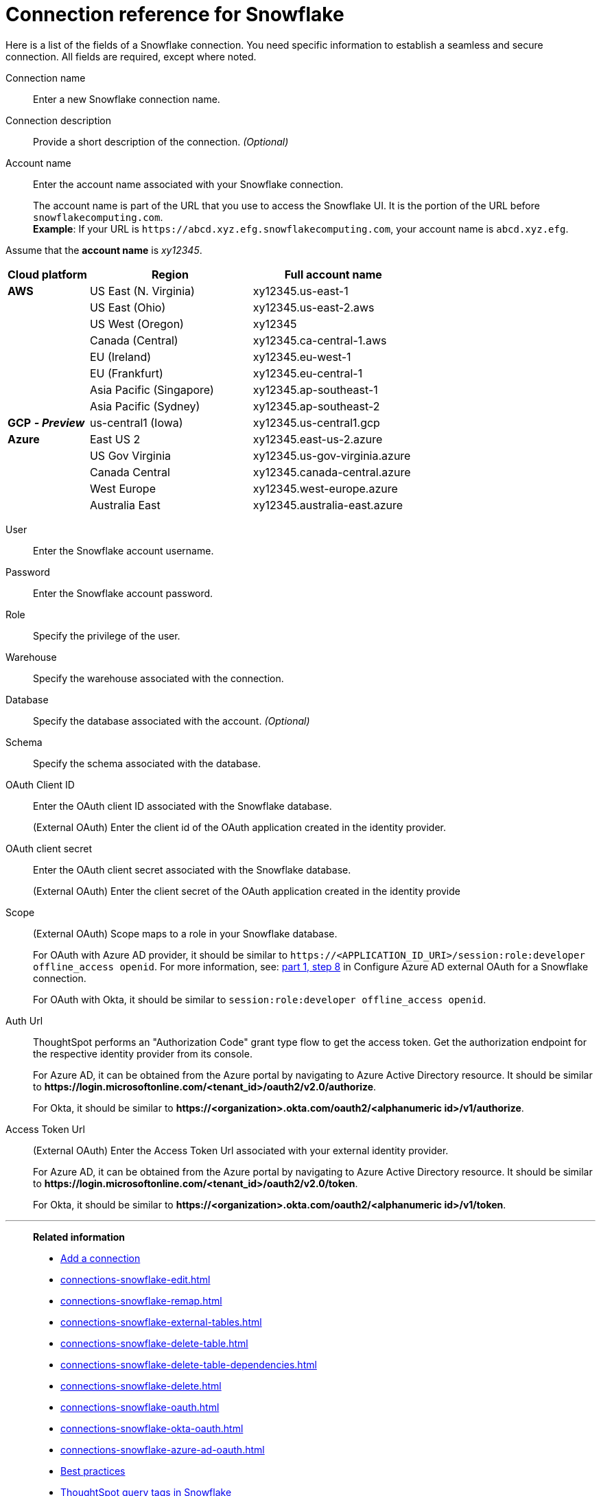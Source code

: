 = Connection reference for {connection}
:last_updated: 12/10/2020
:linkattrs:
:experimental:
:description: Learn about the fields used to create a Snowflake connection.
:page-aliases: /admin/ts-cloud/ts-cloud-embrace-snowflake-connection-reference.adoc, /data-integrate/embrace/embrace-snowflake-reference.adoc
:connection: Snowflake

Here is a list of the fields of a {connection} connection.
You need specific information to establish a seamless and secure connection.
All fields are required, except where noted.
[#connection-name]
Connection name::  Enter a new {connection} connection name.
[#connection-description]
Connection description::
Provide a short description of the connection.
_(Optional)_
[#account-name]
Account name::
Enter the account name associated with your Snowflake connection.
+
The account name is part of the URL that you use to access the {connection} UI.
It is the portion of the URL before `snowflakecomputing.com`. +
*Example*: If your URL is `+https://abcd.xyz.efg.snowflakecomputing.com+`, your account name is `abcd.xyz.efg`.

Assume that the *account name* is _xy12345_.

[width="100%",cols="20%,40%,40%" options="header"]
|====================
|
Cloud platform  | Region | Full account name
| *AWS* | US East (N. Virginia) | xy12345.us-east-1
|  | US East (Ohio) | xy12345.us-east-2.aws
|  | US West (Oregon) | xy12345
|  | Canada (Central) | xy12345.ca-central-1.aws
|  | EU (Ireland) | xy12345.eu-west-1
|  | EU (Frankfurt) | xy12345.eu-central-1
|  | Asia Pacific (Singapore) | xy12345.ap-southeast-1
|  | Asia Pacific (Sydney) | xy12345.ap-southeast-2
| *GCP* *_- Preview_* | us-central1 (Iowa) | xy12345.us-central1.gcp
| *Azure* | East US 2 | xy12345.east-us-2.azure
|  | US Gov Virginia | xy12345.us-gov-virginia.azure
|  | Canada Central | xy12345.canada-central.azure
|  | West Europe | xy12345.west-europe.azure
|  | Australia East | 	xy12345.australia-east.azure
|====================

[#user]
User::  Enter the {connection} account username.
[#password]
Password::  Enter the {connection} account password.
[#role]
Role::  Specify the privilege of the user.
[#warehouse]
Warehouse::  Specify the warehouse associated with the connection.
[#database]
Database::
Specify the database associated with the account.
_(Optional)_
[#schema]
Schema::  Specify the schema associated with the database.
[#oauth]
OAuth Client ID:: Enter the OAuth client ID associated with the {connection} database.
+
(External OAuth) Enter the client id of the OAuth application created in the identity provider.
[#oauth-client-secret]
OAuth client secret:: Enter the OAuth client secret associated with the {connection} database.
+
(External OAuth) Enter the client secret of the OAuth application created in the identity provide
[#oauth-scope]
Scope:: (External OAuth) Scope maps to a role in your Snowflake database.
+
For OAuth with Azure AD provider, it should be similar to `\https://<APPLICATION_ID_URI>/session:role:developer offline_access openid`.
For more information, see: xref:connections-snowflake-azure-ad-oauth.adoc#step-8[part 1, step 8] in Configure Azure AD external OAuth for a {connection} connection.
+
For OAuth with Okta, it should be similar to `session:role:developer offline_access openid`.
[#oauth-url]
Auth Url:: ThoughtSpot performs an "Authorization Code" grant type flow to get the access token. Get the authorization endpoint for the respective identity provider from its console.
+
For Azure AD, it can be obtained from the Azure portal by navigating to Azure Active Directory resource. It should be similar to *\https://login.microsoftonline.com/<tenant_id>/oauth2/v2.0/authorize*.
+
For Okta, it should be similar to *\https://<organization>.okta.com/oauth2/<alphanumeric id>/v1/authorize*.
[#oauth-token-url]
Access Token Url:: (External OAuth) Enter the Access Token Url associated with your external identity provider.
+
For Azure AD, it can be obtained from the Azure portal by navigating to Azure Active Directory resource. It should be similar to *\https://login.microsoftonline.com/<tenant_id>/oauth2/v2.0/token*.
+
For Okta, it should be similar to *\https://<organization>.okta.com/oauth2/<alphanumeric id>/v1/token*.

'''
> **Related information**
>
> * xref:connections-snowflake-add.adoc[Add a connection]
> * xref:connections-snowflake-edit.adoc[]
> * xref:connections-snowflake-remap.adoc[]
> * xref:connections-snowflake-external-tables.adoc[]
> * xref:connections-snowflake-delete-table.adoc[]
> * xref:connections-snowflake-delete-table-dependencies.adoc[]
> * xref:connections-snowflake-delete.adoc[]
> * xref:connections-snowflake-oauth.adoc[]
> * xref:connections-snowflake-okta-oauth.adoc[]
> * xref:connections-snowflake-azure-ad-oauth.adoc[]
> * xref:connections-snowflake-best.adoc[Best practices]
> * xref:connections-query-tags.adoc#tag-snowflake[ThoughtSpot query tags in Snowflake]
> * xref:connections-snowflake-partner.adoc[Partner Connect], with an accompanying xref:connections-snowflake-tutorial.adoc[Tutorial]
